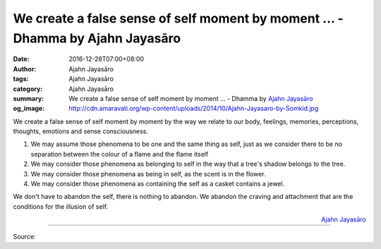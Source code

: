 We create a false sense of self moment by moment ... - Dhamma by Ajahn Jayasāro
###############################################################################

:date: 2016-12-28T07:00+08:00
:author: Ajahn Jayasāro
:tags: Ajahn Jayasāro
:category: Ajahn Jayasāro
:summary: We create a false sense of self moment by moment ...
          - Dhamma by `Ajahn Jayasāro`_
:og_image: http://cdn.amaravati.org/wp-content/uploads/2014/10/Ajahn-Jayasaro-by-Somkid.jpg


We create a false sense of self moment by moment by the way we relate to our
body, feelings, memories, perceptions, thoughts, emotions and sense
consciousness.

1. We may assume those phenomena to be one and the same thing as self, just as
   we consider there to be no separation between the colour of a flame and the
   flame itself

2. We may consider those phenomena as belonging to self in the way that a tree's
   shadow belongs to the tree.

3. We may consider those phenomena as being in self, as the scent is in the
   flower.

4. We may consider those phenomena as containing the self as a casket contains a
   jewel.

We don't have to abandon the self, there is nothing to abandon. We abandon the
craving and attachment that are the conditions for the illusion of self.

.. container:: align-right

  `Ajahn Jayasāro`_

----

Source:

.. raw:: html

  <iframe src="https://www.facebook.com/plugins/post.php?href=https%3A%2F%2Fwww.facebook.com%2Fjayasaro.panyaprateep.org%2Fposts%2F1079731348802217%3A0&width=500" width="500" height="383" style="border:none;overflow:hidden" scrolling="no" frameborder="0" allowTransparency="true"></iframe>

.. _Ajahn Jayasāro: http://www.amaravati.org/biographies/ajahn-jayasaro/
